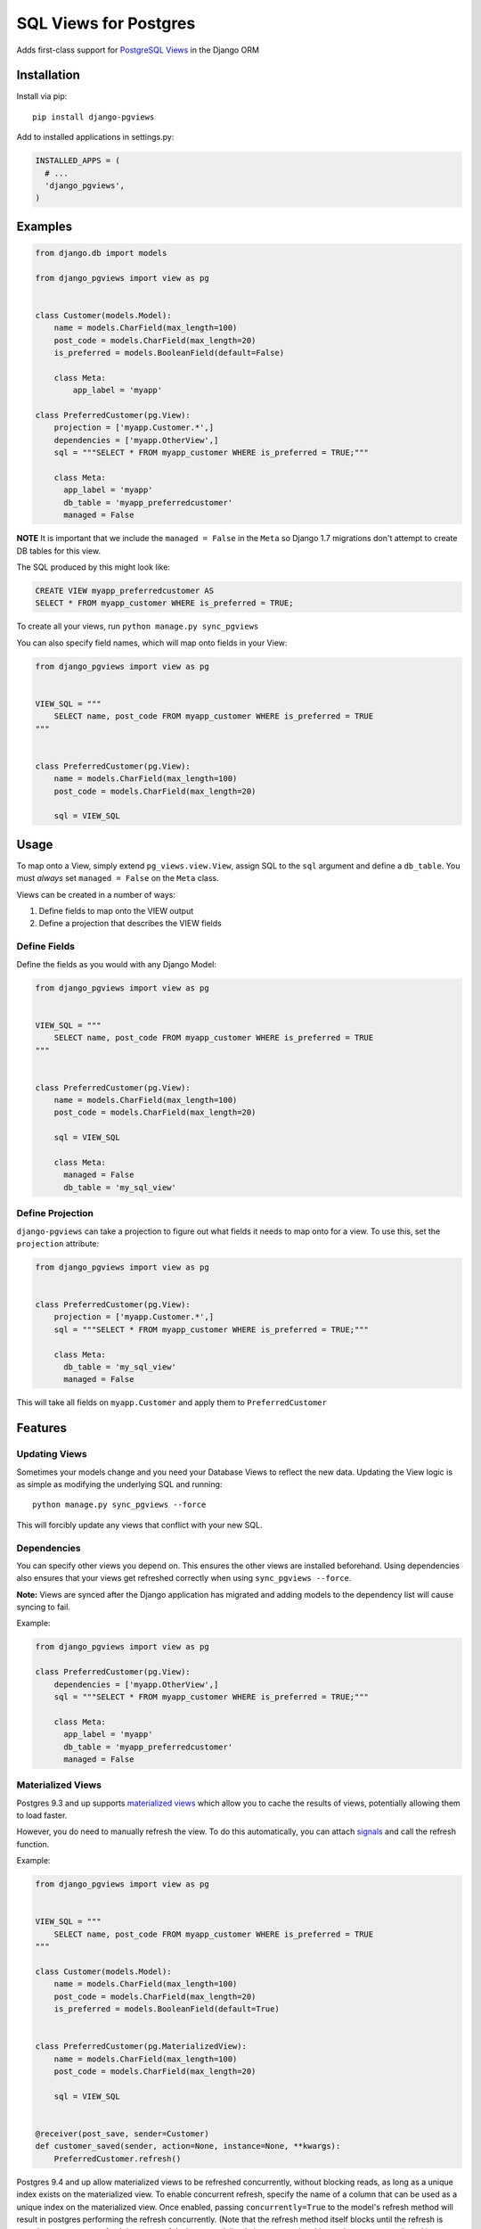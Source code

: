 SQL Views for Postgres
======================

|Gitter| |Circle CI|

Adds first-class support for `PostgreSQL
Views <http://www.postgresql.org/docs/9.1/static/sql-createview.html>`__
in the Django ORM

Installation
------------

Install via pip:

::

    pip install django-pgviews

Add to installed applications in settings.py:

.. code:: python

    INSTALLED_APPS = (
      # ...
      'django_pgviews',
    )

Examples
--------

.. code:: python

    from django.db import models

    from django_pgviews import view as pg


    class Customer(models.Model):
        name = models.CharField(max_length=100)
        post_code = models.CharField(max_length=20)
        is_preferred = models.BooleanField(default=False)

        class Meta:
            app_label = 'myapp'

    class PreferredCustomer(pg.View):
        projection = ['myapp.Customer.*',]
        dependencies = ['myapp.OtherView',]
        sql = """SELECT * FROM myapp_customer WHERE is_preferred = TRUE;"""

        class Meta:
          app_label = 'myapp'
          db_table = 'myapp_preferredcustomer'
          managed = False

**NOTE** It is important that we include the ``managed = False`` in the
``Meta`` so Django 1.7 migrations don't attempt to create DB tables for
this view.

The SQL produced by this might look like:

.. code:: postgresql

    CREATE VIEW myapp_preferredcustomer AS
    SELECT * FROM myapp_customer WHERE is_preferred = TRUE;

To create all your views, run ``python manage.py sync_pgviews``

You can also specify field names, which will map onto fields in your
View:

.. code:: python

    from django_pgviews import view as pg


    VIEW_SQL = """
        SELECT name, post_code FROM myapp_customer WHERE is_preferred = TRUE
    """


    class PreferredCustomer(pg.View):
        name = models.CharField(max_length=100)
        post_code = models.CharField(max_length=20)

        sql = VIEW_SQL

Usage
-----

To map onto a View, simply extend ``pg_views.view.View``, assign SQL to
the ``sql`` argument and define a ``db_table``. You must *always* set
``managed = False`` on the ``Meta`` class.

Views can be created in a number of ways:

1. Define fields to map onto the VIEW output
2. Define a projection that describes the VIEW fields

Define Fields
~~~~~~~~~~~~~

Define the fields as you would with any Django Model:

.. code:: python

    from django_pgviews import view as pg


    VIEW_SQL = """
        SELECT name, post_code FROM myapp_customer WHERE is_preferred = TRUE
    """


    class PreferredCustomer(pg.View):
        name = models.CharField(max_length=100)
        post_code = models.CharField(max_length=20)

        sql = VIEW_SQL

        class Meta:
          managed = False
          db_table = 'my_sql_view'

Define Projection
~~~~~~~~~~~~~~~~~

``django-pgviews`` can take a projection to figure out what fields it
needs to map onto for a view. To use this, set the ``projection``
attribute:

.. code:: python

    from django_pgviews import view as pg


    class PreferredCustomer(pg.View):
        projection = ['myapp.Customer.*',]
        sql = """SELECT * FROM myapp_customer WHERE is_preferred = TRUE;"""

        class Meta:
          db_table = 'my_sql_view'
          managed = False

This will take all fields on ``myapp.Customer`` and apply them to
``PreferredCustomer``

Features
--------

Updating Views
~~~~~~~~~~~~~~

Sometimes your models change and you need your Database Views to reflect
the new data. Updating the View logic is as simple as modifying the
underlying SQL and running:

::

    python manage.py sync_pgviews --force

This will forcibly update any views that conflict with your new SQL.

Dependencies
~~~~~~~~~~~~

You can specify other views you depend on. This ensures the other views
are installed beforehand. Using dependencies also ensures that your
views get refreshed correctly when using ``sync_pgviews --force``.

**Note:** Views are synced after the Django application has migrated and
adding models to the dependency list will cause syncing to fail.

Example:

.. code:: python

    from django_pgviews import view as pg

    class PreferredCustomer(pg.View):
        dependencies = ['myapp.OtherView',]
        sql = """SELECT * FROM myapp_customer WHERE is_preferred = TRUE;"""

        class Meta:
          app_label = 'myapp'
          db_table = 'myapp_preferredcustomer'
          managed = False

Materialized Views
~~~~~~~~~~~~~~~~~~

Postgres 9.3 and up supports `materialized
views <http://www.postgresql.org/docs/current/static/sql-creatematerializedview.html>`__
which allow you to cache the results of views, potentially allowing them
to load faster.

However, you do need to manually refresh the view. To do this
automatically, you can attach
`signals <https://docs.djangoproject.com/en/1.8/ref/signals/>`__ and
call the refresh function.

Example:

.. code:: python

    from django_pgviews import view as pg


    VIEW_SQL = """
        SELECT name, post_code FROM myapp_customer WHERE is_preferred = TRUE
    """

    class Customer(models.Model):
        name = models.CharField(max_length=100)
        post_code = models.CharField(max_length=20)
        is_preferred = models.BooleanField(default=True)


    class PreferredCustomer(pg.MaterializedView):
        name = models.CharField(max_length=100)
        post_code = models.CharField(max_length=20)

        sql = VIEW_SQL


    @receiver(post_save, sender=Customer)
    def customer_saved(sender, action=None, instance=None, **kwargs):
        PreferredCustomer.refresh()

Postgres 9.4 and up allow materialized views to be refreshed
concurrently, without blocking reads, as long as a unique index exists
on the materialized view. To enable concurrent refresh, specify the name
of a column that can be used as a unique index on the materialized view.
Once enabled, passing ``concurrently=True`` to the model's refresh
method will result in postgres performing the refresh concurrently.
(Note that the refresh method itself blocks until the refresh is
complete; concurrent refresh is most useful when materialized views are
updated in another process or thread.)

Example:

.. code:: python

    from django_pgviews import view as pg


    VIEW_SQL = """
        SELECT id, name, post_code FROM myapp_customer WHERE is_preferred = TRUE
    """

    class PreferredCustomer(pg.MaterializedView):
        concurrent_index = 'id'
        sql = VIEW_SQL

        name = models.CharField(max_length=100)
        post_code = models.CharField(max_length=20)


    @receiver(post_save, sender=Customer)
    def customer_saved(sender, action=None, instance=None, **kwargs):
        PreferredCustomer.refresh(concurrently=True)

Custom Schema
~~~~~~~~~~~~~

You can define any table name you wish for your views. They can even
live inside your own custom `PostgreSQL
schema <http://www.postgresql.org/docs/current/static/ddl-schemas.html>`__.

.. code:: python

    from django_pgviews import view as pg


    class PreferredCustomer(pg.View):
        sql = """SELECT * FROM myapp_customer WHERE is_preferred = TRUE;"""

        class Meta:
          db_table = 'my_custom_schema.preferredcustomer'
          managed = False

Sync Listeners
~~~~~~~~~~~~~~

django-pgviews 0.5.0 adds the ability to listen to when a ``post_sync``
event has occurred.

``view_synced``
^^^^^^^^^^^^^^^

Fired every time a VIEW is synchronised with the database.

Provides args: \* ``sender`` - View Class \* ``update`` - Whether the
view to be updated \* ``force`` - Whether ``force`` was passed \*
``status`` - The result of creating the view e.g. ``EXISTS``,
``FORCE_REQUIRED`` \* ``has_changed`` - Whether the view had to change

``all_views_synced``
^^^^^^^^^^^^^^^^^^^^

Sent after all Postgres VIEWs are synchronised.

Provides args: \* ``sender`` - Always ``None``

Django Compatibility
--------------------

.. raw:: html

   <table>

.. raw:: html

   <thead>

::

    <tr>
      <th>Django Version</th>
      <th>Django-PGView Version</th>
    </tr>

.. raw:: html

   </thead>

.. raw:: html

   <tbody>

::

    <tr>
      <td>1.4 and down</td>
      <td>Unsupported</td>
    </tr>
    <tr>
      <td>1.5</td>
      <td>0.0.1</td>
    </tr>
    <tr>
      <td>1.6</td>
      <td>0.0.3</td>
    </tr>
    <tr>
      <td>1.7</td>
      <td>0.0.4</td>
    </tr>
    <tr>
      <td>1.9</td>
      <td>0.1.0</td>
    </tr>
    <tr>
      <td>1.10</td>
      <td>0.2.0</td>
    </tr>

.. raw:: html

   </tbody>

.. raw:: html

   </table>

Django 1.7 Note
~~~~~~~~~~~~~~~

Django 1.7 changed how models are loaded so that it's no longer possible
to do ``sql = str(User.objects.all().query)`` because the dependent
models aren't yet loaded by Django.

Django 1.9 Note
~~~~~~~~~~~~~~~

You now have to use the ``.view`` module directly.

Python 3 Support
----------------

Django PGViews supports Python 3 in versions 0.0.7 and above.

.. |Gitter| image:: https://badges.gitter.im/Join%20Chat.svg
   :target: https://gitter.im/mypebble/django-pgviews?utm_source=badge&utm_medium=badge&utm_campaign=pr-badge&utm_content=badge
.. |Circle CI| image:: https://circleci.com/gh/mypebble/django-pgviews.png
   :target: https://circleci.com/gh/mypebble/django-pgviews
